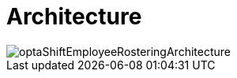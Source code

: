 [[architecture]]
= Architecture
:doctype: book
:imagesdir: ..
:sectnums:
:toc: left
:icons: font
:experimental:

image::Architecture/optaShiftEmployeeRosteringArchitecture.png[align="center"]
